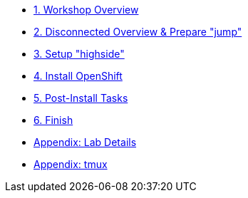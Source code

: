 * xref:index.adoc[{counter:toc}. Workshop Overview]
* xref:lab02.adoc[{counter:toc}. Disconnected Overview & Prepare "jump"]
* xref:lab03.adoc[{counter:toc}. Setup "highside"]
* xref:lab04.adoc[{counter:toc}. Install OpenShift]
* xref:lab05.adoc[{counter:toc}. Post-Install Tasks]
* xref:end.adoc[{counter:toc}. Finish]
* xref:appendix01.adoc[Appendix: Lab Details]
* xref:appendix-tmux.adoc[Appendix: tmux]
